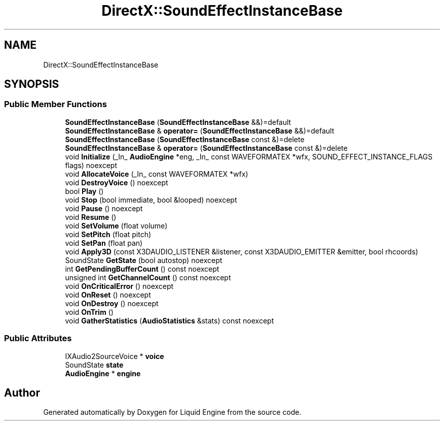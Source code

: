 .TH "DirectX::SoundEffectInstanceBase" 3 "Fri Aug 11 2023" "Liquid Engine" \" -*- nroff -*-
.ad l
.nh
.SH NAME
DirectX::SoundEffectInstanceBase
.SH SYNOPSIS
.br
.PP
.SS "Public Member Functions"

.in +1c
.ti -1c
.RI "\fBSoundEffectInstanceBase\fP (\fBSoundEffectInstanceBase\fP &&)=default"
.br
.ti -1c
.RI "\fBSoundEffectInstanceBase\fP & \fBoperator=\fP (\fBSoundEffectInstanceBase\fP &&)=default"
.br
.ti -1c
.RI "\fBSoundEffectInstanceBase\fP (\fBSoundEffectInstanceBase\fP const &)=delete"
.br
.ti -1c
.RI "\fBSoundEffectInstanceBase\fP & \fBoperator=\fP (\fBSoundEffectInstanceBase\fP const &)=delete"
.br
.ti -1c
.RI "void \fBInitialize\fP (_In_ \fBAudioEngine\fP *eng, _In_ const WAVEFORMATEX *wfx, SOUND_EFFECT_INSTANCE_FLAGS flags) noexcept"
.br
.ti -1c
.RI "void \fBAllocateVoice\fP (_In_ const WAVEFORMATEX *wfx)"
.br
.ti -1c
.RI "void \fBDestroyVoice\fP () noexcept"
.br
.ti -1c
.RI "bool \fBPlay\fP ()"
.br
.ti -1c
.RI "void \fBStop\fP (bool immediate, bool &looped) noexcept"
.br
.ti -1c
.RI "void \fBPause\fP () noexcept"
.br
.ti -1c
.RI "void \fBResume\fP ()"
.br
.ti -1c
.RI "void \fBSetVolume\fP (float volume)"
.br
.ti -1c
.RI "void \fBSetPitch\fP (float pitch)"
.br
.ti -1c
.RI "void \fBSetPan\fP (float pan)"
.br
.ti -1c
.RI "void \fBApply3D\fP (const X3DAUDIO_LISTENER &listener, const X3DAUDIO_EMITTER &emitter, bool rhcoords)"
.br
.ti -1c
.RI "SoundState \fBGetState\fP (bool autostop) noexcept"
.br
.ti -1c
.RI "int \fBGetPendingBufferCount\fP () const noexcept"
.br
.ti -1c
.RI "unsigned int \fBGetChannelCount\fP () const noexcept"
.br
.ti -1c
.RI "void \fBOnCriticalError\fP () noexcept"
.br
.ti -1c
.RI "void \fBOnReset\fP () noexcept"
.br
.ti -1c
.RI "void \fBOnDestroy\fP () noexcept"
.br
.ti -1c
.RI "void \fBOnTrim\fP ()"
.br
.ti -1c
.RI "void \fBGatherStatistics\fP (\fBAudioStatistics\fP &stats) const noexcept"
.br
.in -1c
.SS "Public Attributes"

.in +1c
.ti -1c
.RI "IXAudio2SourceVoice * \fBvoice\fP"
.br
.ti -1c
.RI "SoundState \fBstate\fP"
.br
.ti -1c
.RI "\fBAudioEngine\fP * \fBengine\fP"
.br
.in -1c

.SH "Author"
.PP 
Generated automatically by Doxygen for Liquid Engine from the source code\&.
